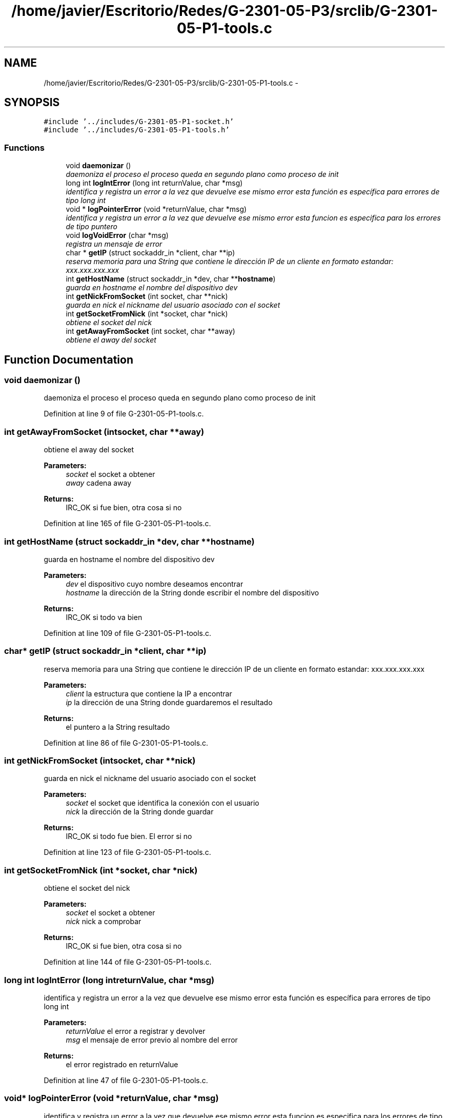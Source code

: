 .TH "/home/javier/Escritorio/Redes/G-2301-05-P3/srclib/G-2301-05-P1-tools.c" 3 "Sun May 7 2017" "Redes2" \" -*- nroff -*-
.ad l
.nh
.SH NAME
/home/javier/Escritorio/Redes/G-2301-05-P3/srclib/G-2301-05-P1-tools.c \- 
.SH SYNOPSIS
.br
.PP
\fC#include '\&.\&./includes/G-2301-05-P1-socket\&.h'\fP
.br
\fC#include '\&.\&./includes/G-2301-05-P1-tools\&.h'\fP
.br

.SS "Functions"

.in +1c
.ti -1c
.RI "void \fBdaemonizar\fP ()"
.br
.RI "\fIdaemoniza el proceso el proceso queda en segundo plano como proceso de init \fP"
.ti -1c
.RI "long int \fBlogIntError\fP (long int returnValue, char *msg)"
.br
.RI "\fIidentifica y registra un error a la vez que devuelve ese mismo error esta función es específica para errores de tipo long int \fP"
.ti -1c
.RI "void * \fBlogPointerError\fP (void *returnValue, char *msg)"
.br
.RI "\fIidentifica y registra un error a la vez que devuelve ese mismo error esta funcion es especifica para los errores de tipo puntero \fP"
.ti -1c
.RI "void \fBlogVoidError\fP (char *msg)"
.br
.RI "\fIregistra un mensaje de error \fP"
.ti -1c
.RI "char * \fBgetIP\fP (struct sockaddr_in *client, char **ip)"
.br
.RI "\fIreserva memoria para una String que contiene le dirección IP de un cliente en formato estandar: xxx\&.xxx\&.xxx\&.xxx \fP"
.ti -1c
.RI "int \fBgetHostName\fP (struct sockaddr_in *dev, char **\fBhostname\fP)"
.br
.RI "\fIguarda en hostname el nombre del dispositivo dev \fP"
.ti -1c
.RI "int \fBgetNickFromSocket\fP (int socket, char **nick)"
.br
.RI "\fIguarda en nick el nickname del usuario asociado con el socket \fP"
.ti -1c
.RI "int \fBgetSocketFromNick\fP (int *socket, char *nick)"
.br
.RI "\fIobtiene el socket del nick \fP"
.ti -1c
.RI "int \fBgetAwayFromSocket\fP (int socket, char **away)"
.br
.RI "\fIobtiene el away del socket \fP"
.in -1c
.SH "Function Documentation"
.PP 
.SS "void daemonizar ()"

.PP
daemoniza el proceso el proceso queda en segundo plano como proceso de init 
.PP
Definition at line 9 of file G-2301-05-P1-tools\&.c\&.
.SS "int getAwayFromSocket (intsocket, char **away)"

.PP
obtiene el away del socket 
.PP
\fBParameters:\fP
.RS 4
\fIsocket\fP el socket a obtener 
.br
\fIaway\fP cadena away
.RE
.PP
\fBReturns:\fP
.RS 4
IRC_OK si fue bien, otra cosa si no 
.RE
.PP

.PP
Definition at line 165 of file G-2301-05-P1-tools\&.c\&.
.SS "int getHostName (struct sockaddr_in *dev, char **hostname)"

.PP
guarda en hostname el nombre del dispositivo dev 
.PP
\fBParameters:\fP
.RS 4
\fIdev\fP el dispositivo cuyo nombre deseamos encontrar 
.br
\fIhostname\fP la dirección de la String donde escribir el nombre del dispositivo
.RE
.PP
\fBReturns:\fP
.RS 4
IRC_OK si todo va bien 
.RE
.PP

.PP
Definition at line 109 of file G-2301-05-P1-tools\&.c\&.
.SS "char* getIP (struct sockaddr_in *client, char **ip)"

.PP
reserva memoria para una String que contiene le dirección IP de un cliente en formato estandar: xxx\&.xxx\&.xxx\&.xxx 
.PP
\fBParameters:\fP
.RS 4
\fIclient\fP la estructura que contiene la IP a encontrar 
.br
\fIip\fP la dirección de una String donde guardaremos el resultado
.RE
.PP
\fBReturns:\fP
.RS 4
el puntero a la String resultado 
.RE
.PP

.PP
Definition at line 86 of file G-2301-05-P1-tools\&.c\&.
.SS "int getNickFromSocket (intsocket, char **nick)"

.PP
guarda en nick el nickname del usuario asociado con el socket 
.PP
\fBParameters:\fP
.RS 4
\fIsocket\fP el socket que identifica la conexión con el usuario 
.br
\fInick\fP la dirección de la String donde guardar
.RE
.PP
\fBReturns:\fP
.RS 4
IRC_OK si todo fue bien\&. El error si no 
.RE
.PP

.PP
Definition at line 123 of file G-2301-05-P1-tools\&.c\&.
.SS "int getSocketFromNick (int *socket, char *nick)"

.PP
obtiene el socket del nick 
.PP
\fBParameters:\fP
.RS 4
\fIsocket\fP el socket a obtener 
.br
\fInick\fP nick a comprobar
.RE
.PP
\fBReturns:\fP
.RS 4
IRC_OK si fue bien, otra cosa si no 
.RE
.PP

.PP
Definition at line 144 of file G-2301-05-P1-tools\&.c\&.
.SS "long int logIntError (long intreturnValue, char *msg)"

.PP
identifica y registra un error a la vez que devuelve ese mismo error esta función es específica para errores de tipo long int 
.PP
\fBParameters:\fP
.RS 4
\fIreturnValue\fP el error a registrar y devolver 
.br
\fImsg\fP el mensaje de error previo al nombre del error
.RE
.PP
\fBReturns:\fP
.RS 4
el error registrado en returnValue 
.RE
.PP

.PP
Definition at line 47 of file G-2301-05-P1-tools\&.c\&.
.SS "void* logPointerError (void *returnValue, char *msg)"

.PP
identifica y registra un error a la vez que devuelve ese mismo error esta funcion es especifica para los errores de tipo puntero 
.PP
\fBParameters:\fP
.RS 4
\fIreturnValue\fP el error a devolver 
.br
\fImsg\fP el mensaje de error
.RE
.PP
\fBReturns:\fP
.RS 4
el error registrado en returnValue 
.RE
.PP

.PP
Definition at line 63 of file G-2301-05-P1-tools\&.c\&.
.SS "void logVoidError (char *msg)"

.PP
registra un mensaje de error 
.PP
\fBParameters:\fP
.RS 4
\fImsg\fP el mensaje de error a registrar 
.RE
.PP

.PP
Definition at line 74 of file G-2301-05-P1-tools\&.c\&.
.SH "Author"
.PP 
Generated automatically by Doxygen for Redes2 from the source code\&.
